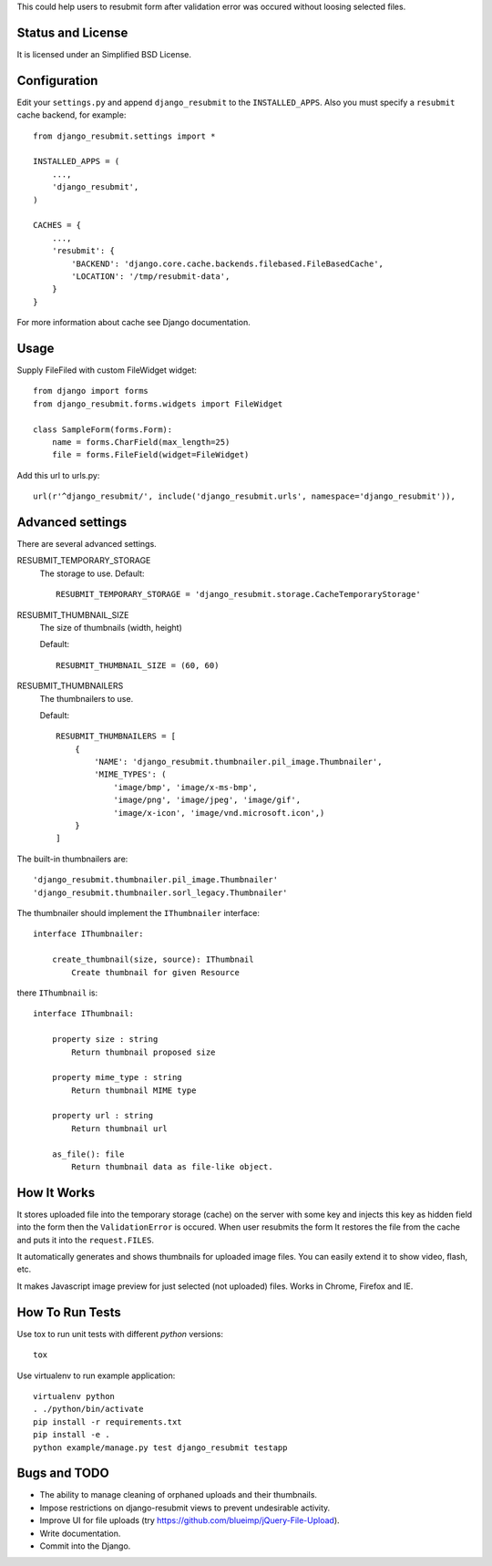 .. thumbnail: http://live.gnome.org/ThumbnailerSpec

This could help users to resubmit form after validation error was occured
without loosing selected files.


Status and License
==================

It is licensed under an Simplified BSD License.


Configuration
=============

Edit your ``settings.py`` and append ``django_resubmit`` to the
``INSTALLED_APPS``.  Also you must specify a ``resubmit`` cache backend, for
example::
    from django_resubmit.settings import *

    INSTALLED_APPS = (
        ...,
        'django_resubmit',
    )

    CACHES = {
        ...,
        'resubmit': {
            'BACKEND': 'django.core.cache.backends.filebased.FileBasedCache',
            'LOCATION': '/tmp/resubmit-data',
        }
    }

For more information about cache see Django documentation.

Usage
=====

Supply FileFiled with custom FileWidget widget::

   from django import forms
   from django_resubmit.forms.widgets import FileWidget

   class SampleForm(forms.Form):
       name = forms.CharField(max_length=25)
       file = forms.FileField(widget=FileWidget)


Add this url to urls.py::

    url(r'^django_resubmit/', include('django_resubmit.urls', namespace='django_resubmit')),


Advanced settings
=================

There are several advanced settings.

RESUBMIT_TEMPORARY_STORAGE
   The storage to use. Default::

    RESUBMIT_TEMPORARY_STORAGE = 'django_resubmit.storage.CacheTemporaryStorage'

RESUBMIT_THUMBNAIL_SIZE
   The size of thumbnails (width, height)

   Default::

    RESUBMIT_THUMBNAIL_SIZE = (60, 60)

RESUBMIT_THUMBNAILERS
   The thumbnailers to use.

   Default::

    RESUBMIT_THUMBNAILERS = [
        {
            'NAME': 'django_resubmit.thumbnailer.pil_image.Thumbnailer',
            'MIME_TYPES': (
                'image/bmp', 'image/x-ms-bmp',
                'image/png', 'image/jpeg', 'image/gif',
                'image/x-icon', 'image/vnd.microsoft.icon',)
        }
    ]

The built-in thumbnailers are::

    'django_resubmit.thumbnailer.pil_image.Thumbnailer'
    'django_resubmit.thumbnailer.sorl_legacy.Thumbnailer'

The thumbnailer should implement the ``IThumbnailer`` interface::

    interface IThumbnailer:

        create_thumbnail(size, source): IThumbnail
            Create thumbnail for given Resource

there ``IThumbnail`` is::

    interface IThumbnail:

        property size : string
            Return thumbnail proposed size

        property mime_type : string
            Return thumbnail MIME type

        property url : string
            Return thumbnail url

        as_file(): file
            Return thumbnail data as file-like object.


How It Works
============

It stores uploaded file into the temporary storage (cache) on the server with
some key and injects this key as hidden field into the form then the
``ValidationError`` is occured. When user resubmits the form It restores the
file from the cache and puts it into the ``request.FILES``.

It automatically generates and shows thumbnails for uploaded image files. You
can easily extend it to show video, flash, etc.

It makes Javascript image preview for just selected (not uploaded) files. Works
in Chrome, Firefox and IE.


How To Run Tests
================

Use tox to run unit tests with different `python` versions::

    tox

Use virtualenv to run example application::

    virtualenv python
    . ./python/bin/activate
    pip install -r requirements.txt
    pip install -e .
    python example/manage.py test django_resubmit testapp


Bugs and TODO
=============

* The ability to manage cleaning of orphaned uploads and their thumbnails.
* Impose restrictions on django-resubmit views to prevent undesirable activity.
* Improve UI for file uploads (try https://github.com/blueimp/jQuery-File-Upload).
* Write documentation.
* Commit into the Django.

